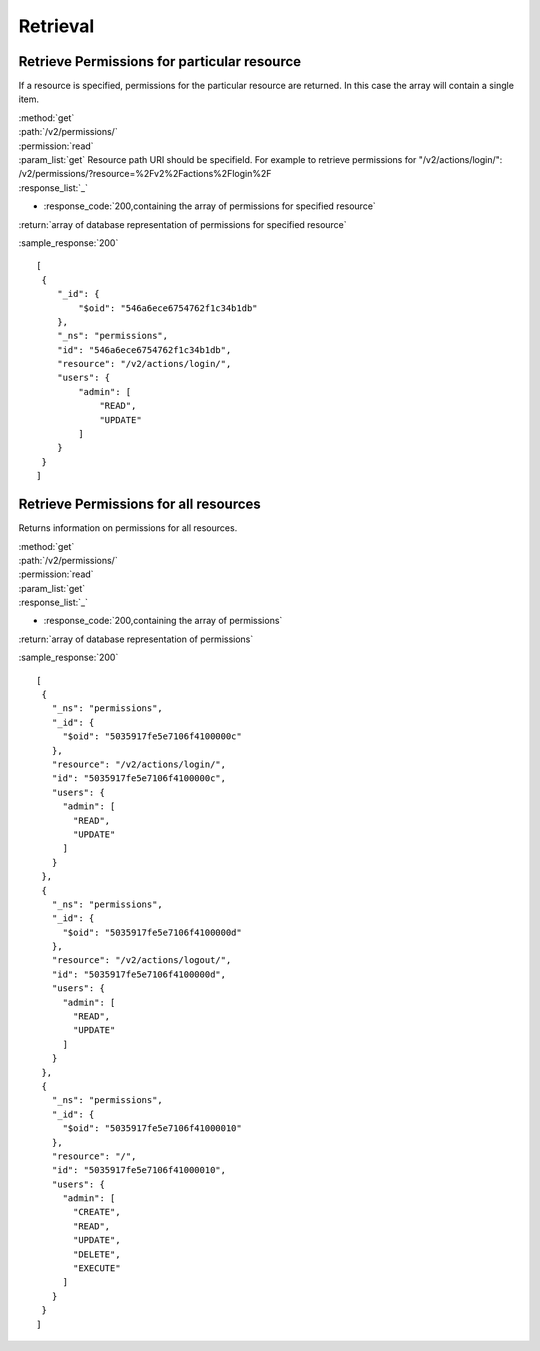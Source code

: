 Retrieval
=========

Retrieve Permissions for particular resource
--------------------------------------------

If a resource is specified, permissions for the particular resource are returned.
In this case the array will contain a single item.

| :method:`get`
| :path:`/v2/permissions/`
| :permission:`read`
| :param_list:`get` Resource path URI should be specifield.
 For example to retrieve permissions for "/v2/actions/login/":
 /v2/permissions/?resource=%2Fv2%2Factions%2Flogin%2F

| :response_list:`_`

* :response_code:`200,containing the array of permissions for specified resource`

| :return:`array of database representation of permissions for specified resource`

:sample_response:`200` ::

  [
   {
      "_id": {
          "$oid": "546a6ece6754762f1c34b1db"
      },
      "_ns": "permissions",
      "id": "546a6ece6754762f1c34b1db",
      "resource": "/v2/actions/login/",
      "users": {
          "admin": [
              "READ",
              "UPDATE"
          ]
      }
   }
  ]


Retrieve Permissions for all resources
--------------------------------------

Returns information on permissions for all resources.

| :method:`get`
| :path:`/v2/permissions/`
| :permission:`read`
| :param_list:`get`

| :response_list:`_`

* :response_code:`200,containing the array of permissions`

| :return:`array of database representation of permissions`

:sample_response:`200` ::

 [
  {
    "_ns": "permissions", 
    "_id": {
      "$oid": "5035917fe5e7106f4100000c"
    }, 
    "resource": "/v2/actions/login/", 
    "id": "5035917fe5e7106f4100000c", 
    "users": {
      "admin": [
        "READ", 
        "UPDATE"
      ]
    }
  }, 
  {
    "_ns": "permissions", 
    "_id": {
      "$oid": "5035917fe5e7106f4100000d"
    }, 
    "resource": "/v2/actions/logout/", 
    "id": "5035917fe5e7106f4100000d", 
    "users": {
      "admin": [
        "READ", 
        "UPDATE"
      ]
    }
  }, 
  {
    "_ns": "permissions", 
    "_id": {
      "$oid": "5035917fe5e7106f41000010"
    }, 
    "resource": "/", 
    "id": "5035917fe5e7106f41000010", 
    "users": {
      "admin": [
        "CREATE", 
        "READ", 
        "UPDATE", 
        "DELETE", 
        "EXECUTE"
      ]
    }
  }
 ]


